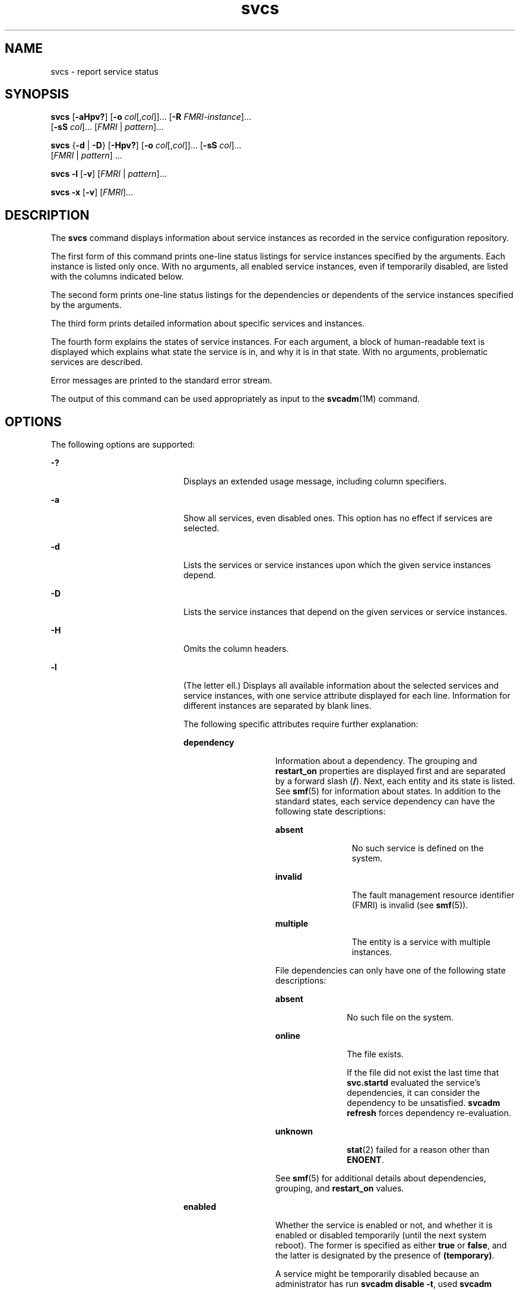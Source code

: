 '\" te
.\" Copyright (c) 2008, Sun Microsystems, Inc. All Rights Reserved
.\" CDDL HEADER START
.\"
.\" The contents of this file are subject to the terms of the
.\" Common Development and Distribution License (the "License").
.\" You may not use this file except in compliance with the License.
.\"
.\" You can obtain a copy of the license at usr/src/OPENSOLARIS.LICENSE
.\" or http://www.opensolaris.org/os/licensing.
.\" See the License for the specific language governing permissions
.\" and limitations under the License.
.\"
.\" When distributing Covered Code, include this CDDL HEADER in each
.\" file and include the License file at usr/src/OPENSOLARIS.LICENSE.
.\" If applicable, add the following below this CDDL HEADER, with the
.\" fields enclosed by brackets "[]" replaced with your own identifying
.\" information: Portions Copyright [yyyy] [name of copyright owner]
.\"
.\" CDDL HEADER END
.TH svcs 1 "6 Nov 2008" "SunOS 5.11" "User Commands"
.SH NAME
svcs \- report service status
.SH SYNOPSIS
.LP
.nf
\fBsvcs\fR [\fB-aHpv?\fR] [\fB-o\fR \fIcol\fR[,\fIcol\fR]].\|.\|. [\fB-R\fR \fIFMRI-instance\fR].\|.\|.
     [\fB-sS\fR \fIcol\fR].\|.\|. [\fIFMRI\fR | \fIpattern\fR].\|.\|.
.fi

.LP
.nf
\fBsvcs\fR {\fB-d\fR | \fB-D\fR} [\fB-Hpv?\fR] [\fB-o\fR \fIcol\fR[,\fIcol\fR]].\|.\|. [\fB-sS\fR \fIcol\fR].\|.\|.
     [\fIFMRI\fR | \fIpattern\fR] .\|.\|.
.fi

.LP
.nf
\fBsvcs\fR \fB-l\fR [\fB-v\fR] [\fIFMRI\fR | \fIpattern\fR].\|.\|.
.fi

.LP
.nf
\fBsvcs\fR \fB-x\fR [\fB-v\fR] [\fIFMRI\fR].\|.\|.
.fi

.SH DESCRIPTION
.sp
.LP
The
.B svcs
command displays information about service instances as
recorded in the service configuration repository.
.sp
.LP
The first form of this command prints one-line status listings for service
instances specified by the arguments. Each instance is listed only once. With
no arguments, all enabled service instances, even if temporarily disabled,
are listed with the columns indicated below.
.sp
.LP
The second form prints one-line status listings for the dependencies or
dependents of the service instances specified by the arguments.
.sp
.LP
The third form prints detailed information about specific services and
instances.
.sp
.LP
The fourth form explains the states of service instances. For each argument,
a block of human-readable text is displayed which explains what state the
service is in, and why it is in that state. With no arguments, problematic
services are described.
.sp
.LP
Error messages are printed to the standard error stream.
.sp
.LP
The output of this command can be used appropriately as input to the
.BR svcadm (1M)
command.
.SH OPTIONS
.sp
.LP
The following options are supported:
.sp
.ne 2
.mk
.na
.B -?
.ad
.RS 20n
.rt
Displays an extended usage message, including column specifiers.
.RE

.sp
.ne 2
.mk
.na
.B -a
.ad
.RS 20n
.rt
Show all services, even disabled ones. This option has no effect if services
are selected.
.RE

.sp
.ne 2
.mk
.na
.B -d
.ad
.RS 20n
.rt
Lists the services or service instances upon which the given service
instances depend.
.RE

.sp
.ne 2
.mk
.na
.B -D
.ad
.RS 20n
.rt
Lists the service instances that depend on the given services or service
instances.
.RE

.sp
.ne 2
.mk
.na
.B -H
.ad
.RS 20n
.rt
Omits the column headers.
.RE

.sp
.ne 2
.mk
.na
.B -l
.ad
.RS 20n
.rt
(The letter ell.) Displays all available information about the selected
services and service instances, with one service attribute displayed for each
line. Information for different instances are separated by blank lines.
.sp
The following specific attributes require further explanation:
.sp
.ne 2
.mk
.na
.B dependency
.ad
.RS 14n
.rt
Information about a dependency. The grouping and
.B restart_on
properties
are displayed first and are separated by a forward slash
.RB ( / ).
Next,
each entity and its state is listed. See
.BR smf (5)
for information about
states. In addition to the standard states, each service dependency can have
the following state descriptions:
.sp
.ne 2
.mk
.na
.B absent
.ad
.RS 12n
.rt
No such service is defined on the system.
.RE

.sp
.ne 2
.mk
.na
.B invalid
.ad
.RS 12n
.rt
The fault management resource identifier (FMRI) is invalid (see
\fBsmf\fR(5)).
.RE

.sp
.ne 2
.mk
.na
.B multiple
.ad
.RS 12n
.rt
The entity is a service with multiple instances.
.RE

File dependencies can only have one of the following state descriptions:
.sp
.ne 2
.mk
.na
.B absent
.ad
.RS 11n
.rt
No such file on the system.
.RE

.sp
.ne 2
.mk
.na
.B online
.ad
.RS 11n
.rt
The file exists.
.sp
If the file did not exist the last time that
.B svc.startd
evaluated the
service's dependencies, it can consider the dependency to be unsatisfied.
\fBsvcadm refresh\fR forces dependency re-evaluation.
.RE

.sp
.ne 2
.mk
.na
.B unknown
.ad
.RS 11n
.rt
.BR stat (2)
failed for a reason other than
.BR ENOENT .
.RE

See
.BR smf (5)
for additional details about dependencies, grouping, and
\fBrestart_on\fR values.
.RE

.sp
.ne 2
.mk
.na
.B enabled
.ad
.RS 14n
.rt
Whether the service is enabled or not, and whether it is enabled or disabled
temporarily (until the next system reboot). The former is specified as either
\fBtrue\fR or
.BR false ,
and the latter is designated by the presence of
.BR (temporary) .
.sp
A service might be temporarily disabled because an administrator has run
.BR "svcadm disable -t" ,
used
.BR "svcadm milestone" ,
or booted the system to
a specific milestone. See \fBsvcadm\fR(1M) for details.
.RE

.RE

.sp
.ne 2
.mk
.na
\fB-o\fR \fIcol\fR[,\fIcol\fR].\|.\|.\fR
.ad
.RS 20n
.rt
Prints the specified columns. Each
.I col
should be a column name. See
\fBCOLUMNS\fR below for available columns.
.RE

.sp
.ne 2
.mk
.na
.B -p
.ad
.RS 20n
.rt
Lists processes associated with each service instance. A service instance
can have no associated processes. The process ID, start time, and command
name (\fBPID\fR,
.BR STIME ,
and
.B CMD
fields from
.BR ps (1))
are
displayed for each process.
.RE

.sp
.ne 2
.mk
.na
\fB-R\fR \fIFMRI-instance\fR
.ad
.RS 20n
.rt
Selects service instances that have the given service instance as their
restarter.
.RE

.sp
.ne 2
.mk
.na
\fB-s\fR \fIcol\fR
.ad
.RS 20n
.rt
Sorts output by column.
.I col
.RB "should be a column name. See" " COLUMNS"
below for available columns. Multiple
.B -s
options behave additively.
.RE

.sp
.ne 2
.mk
.na
\fB-S\fR \fIcol\fR
.ad
.RS 20n
.rt
Sorts by
.I col
in the opposite order as option
.BR -s .
.RE

.sp
.ne 2
.mk
.na
.B -v
.ad
.RS 20n
.rt
Without
.B -x
or
.BR -l ,
displays verbose columns: \fBSTATE\fR,
.BR NSTATE ,
.BR STIME ,
.BR CTID ,
and
.BR FMRI .
.sp
With
.BR -x ,
displays extra information for each explanation.
.sp
With
.BR -l ,
displays user-visible properties in property groups of type
\fBapplication\fR and their description.
.RE

.sp
.ne 2
.mk
.na
.B -x
.ad
.RS 20n
.rt
Displays explanations for service states.
.sp
Without arguments, the
.B -x
option explains the states of services
which: 
.RS +4
.TP
.ie t \(bu
.el o
are enabled, but are not running.
.RE
.RS +4
.TP
.ie t \(bu
.el o
are preventing another enabled service from running.
.RE
.RE

.SH OPERANDS
.sp
.LP
The following operands are supported:
.sp
.ne 2
.mk
.na
.I FMRI
.ad
.RS 17n
.rt
A fault management resource identifier (FMRI) that specifies one or more
instances (see
.BR smf (5)).
FMRIs can be abbreviated by specifying the
instance name, or the trailing portion of the service name. For example,
given the FMRI:
.sp
.in +2
.nf
svc:/network/smtp:sendmail
.fi
.in -2
.sp

The following are valid abbreviations:
.sp
.in +2
.nf
sendmail
:sendmail
smtp
smtp:sendmail
network/smtp
.fi
.in -2
.sp

The following are invalid abbreviations:
.sp
.in +2
.nf
mail
network
network/smt
.fi
.in -2
.sp

If the FMRI specifies a service, then the command applies to all instances
of that service, except when used with the
.B -D
option.
.sp
Abbreviated forms of FMRIs are unstable, and should not be used in scripts
or other permanent tools.
.RE

.sp
.ne 2
.mk
.na
.I pattern
.ad
.RS 17n
.rt
A pattern that is matched against the \fIFMRI\fRs of service instances
according to the "globbing" rules described by \fBfnmatch\fR(5). If the
pattern does not begin with
.BR svc: ,
then
.B svc:/
is prepended. The
following is a typical example of a glob pattern:
.sp
.in +2
.nf
qexample% svcs \e*keyserv\e*
STATE          STIME     FMRI
disabled       Aug_02    svc:/network/rpc/keyserv:default
.fi
.in -2
.sp

.RE

.sp
.ne 2
.mk
.na
.I FMRI-instance
.ad
.RS 17n
.rt
An FMRI that specifies an instance.
.RE

.SH COLUMNS
.sp
.LP
Column names are case insensitive. The default output format is equivalent
to "\fB-o state,stime,fmri\fR". The default sorting columns are
.BR STATE ,
.BR STIME ,
.BR FMRI .
.sp
.ne 2
.mk
.na
.B CTID
.ad
.RS 10n
.rt
The primary contract ID for the service instance. Not all instances have
valid primary contract IDs.
.RE

.sp
.ne 2
.mk
.na
.B DESC
.ad
.RS 10n
.rt
A brief description of the service, from its template element. A service
might not have a description available, in which case a hyphen (\fB\(hy\fR)
is used to denote an empty value.
.RE

.sp
.ne 2
.mk
.na
.B FMRI
.ad
.RS 10n
.rt
The
.I FMRI
of the service instance.
.RE

.sp
.ne 2
.mk
.na
.B INST
.ad
.RS 10n
.rt
The instance name of the service instance.
.RE

.sp
.ne 2
.mk
.na
.B NSTA
.ad
.RS 10n
.rt
The abbreviated next state of the service instance, as given in the
\fBSTA\fR column description. A hyphen denotes that the instance is not
transitioning. Same as
.B STA
otherwise.
.RE

.sp
.ne 2
.mk
.na
.B NSTATE
.ad
.RS 10n
.rt
The next state of the service. A hyphen is used to denote that the instance
is not transitioning. Same as
.B STATE
otherwise.
.RE

.sp
.ne 2
.mk
.na
.B SCOPE
.ad
.RS 10n
.rt
The scope name of the service instance.
.RE

.sp
.ne 2
.mk
.na
.B SVC
.ad
.RS 10n
.rt
The service name of the service instance.
.RE

.sp
.ne 2
.mk
.na
.B STA
.ad
.RS 10n
.rt
The abbreviated state of the service instance (see \fBsmf\fR(5)):
.sp
.ne 2
.mk
.na
.B DGD
.ad
.RS 7n
.rt
degraded
.RE

.sp
.ne 2
.mk
.na
.B DIS
.ad
.RS 7n
.rt
disabled
.RE

.sp
.ne 2
.mk
.na
.B LRC
.ad
.RS 7n
.rt
legacy
.B rc*.d
script-initiated instance
.RE

.sp
.ne 2
.mk
.na
.B MNT
.ad
.RS 7n
.rt
maintenance
.RE

.sp
.ne 2
.mk
.na
.B OFF
.ad
.RS 7n
.rt
offline
.RE

.sp
.ne 2
.mk
.na
.B ON
.ad
.RS 7n
.rt
online
.RE

.sp
.ne 2
.mk
.na
.B UN
.ad
.RS 7n
.rt
uninitialized
.RE

Absent or unrecognized states are denoted by a question mark (\fB?\fR)
character. An asterisk (\fB*\fR) is appended for instances in transition,
unless the
.B NSTA
or
.B NSTATE
column is also being displayed.
.sp
See
.BR smf (5)
for an explanation of service states.
.RE

.sp
.ne 2
.mk
.na
.B STATE
.ad
.RS 10n
.rt
The state of the service instance. An asterisk is appended for instances in
transition, unless the
.B NSTA
or
.B NSTATE
column is also being
displayed.
.sp
See
.BR smf (5)
for an explanation of service states.
.RE

.sp
.ne 2
.mk
.na
.B STIME
.ad
.RS 10n
.rt
If the service instance entered the current state within the last 24 hours,
this column indicates the time that it did so. Otherwise, this column
indicates the date on which it did so, printed with underscores (\fB_\fR) in
place of blanks.
.RE

.SH EXAMPLES
.LP
\fBExample 1\fR Displaying the Default Output
.sp
.LP
This example displays default output:

.sp
.in +2
.nf
example% svcs
STATE          STIME    FMRI
\&.\|.\|.
legacy_run     13:25:04 lrc:/etc/rc3_d/S42myscript
\&.\|.\|.
online         13:21:50 svc:/system/svc/restarter:default
\&.\|.\|.
online         13:25:03 svc:/milestone/multi-user:default
\&.\|.\|.
online         13:25:07 svc:/milestone/multi-user-server:default
\&.\|.\|.
.fi
.in -2
.sp

.LP
\fBExample 2\fR Listing All Local Instances
.sp
.LP
This example lists all local instances of the
.B service1
service.

.sp
.in +2
.nf
example% svcs -o state,nstate,fmri service1
STATE        NSTATE        FMRI
online       -             svc:/service1:instance1
disabled     -             svc:/service1:instance2
.fi
.in -2
.sp

.LP
\fBExample 3\fR Listing Verbose Information
.sp
.LP
This example lists verbose information.

.sp
.in +2
.nf
example% svcs -v network/rpc/rstat:udp
STATE          NSTATE        STIME    CTID   FMRI
online         -             Aug_09        - svc:/network/rpc/rstat:udp
.fi
.in -2
.sp

.LP
\fBExample 4\fR Listing Detailed Information
.sp
.LP
This example lists detailed information about all instances of
.BR system/service3 .
Additional fields can be displayed, as appropriate to
the managing restarter.

.sp
.in +2
.nf
example% svcs -l network/rpc/rstat:udp

fmri         svc:/network/rpc/rstat:udp
enabled      true
state        online
next_state   none
restarter    svc:/network/inetd:default
contract_id
dependency   require_all/error svc:/network/rpc/bind (online)
.fi
.in -2
.sp

.LP
\fBExample 5\fR Listing Processes
.sp
.in +2
.nf
example% svcs -p sendmail
STATE          STIME    FMRI
online         13:25:13 svc:/network/smtp:sendmail
               13:25:15   100939 sendmail
13:25:15   100940 sendmail
.fi
.in -2
.sp

.LP
\fBExample 6\fR Explaining Service States Using \fBsvcs -x\fR
.sp
.LP
(a) In this example,
.B "svcs -x"
has identified that the
print/server service being disabled is the root cause of two services which
are enabled but not online.
.B "svcs -xv"
shows that those services
are \fBprint/rfc1179\fR and
.BR print/ipp-listener .
This situation can be
rectified by either enabling
.B print/server
or disabling \fBrfc1179\fR
and
.BR ipp-listener .

.sp
.in +2
.nf
example% svcs -x
svc:/application/print/server:default (LP print server)
 State: disabled since Mon Feb 13 17:56:21 2006
Reason: Disabled by an administrator.
   See: http://sun.com/msg/SMF-8000-05
   See: lpsched(1M)
Impact: 2 dependent services are not running. (Use -v for list.)
.fi
.in -2
.sp

.sp
.LP
(b) In this example, NFS is not working:

.sp
.in +2
.nf
example$ svcs nfs/client
STATE          STIME    FMRI
offline        16:03:23 svc:/network/nfs/client:default
.fi
.in -2
.sp

.sp
.LP
(c) The following example shows that the problem is \fBnfs/status\fR.
\fBnfs/client\fR is waiting because it depends on
.BR nfs/nlockmgr ,
which
depends on \fBnfs/status\fR:

.sp
.in +2
.nf
example$ svcs -xv nfs/client
svc:/network/nfs/client:default (NFS client)
 State: offline since Mon Feb 27 16:03:23 2006
Reason: Service svc:/network/nfs/status:default
        is not running because a method failed repeatedly.
   See: http://sun.com/msg/SMF-8000-GE
  Path: svc:/network/nfs/client:default
          svc:/network/nfs/nlockmgr:default
            svc:/network/nfs/status:default
   See: man -M /usr/share/man -s 1M mount_nfs
   See: /var/svc/log/network-nfs-client:default.log
Impact: This service is not running.
.fi
.in -2
.sp

.SH EXIT STATUS
.sp
.LP
The following exit values are returned:
.sp
.ne 2
.mk
.na
.B 0
.ad
.RS 5n
.rt
Successful command invocation.
.RE

.sp
.ne 2
.mk
.na
.B 1
.ad
.RS 5n
.rt
Fatal error.
.RE

.sp
.ne 2
.mk
.na
.B 2
.ad
.RS 5n
.rt
Invalid command line options were specified.
.RE

.SH ATTRIBUTES
.sp
.LP
See
.BR attributes (5)
for descriptions of the following attributes:
.sp

.sp
.TS
tab() box;
cw(2.75i) |cw(2.75i)
lw(2.75i) |lw(2.75i)
.
ATTRIBUTE TYPEATTRIBUTE VALUE
_
AvailabilitySUNWcsu
_
Interface StabilitySee below.
.TE

.sp
.LP
Screen output is Uncommitted. The invocation is Committed.
.SH SEE ALSO
.sp
.LP
.BR ps (1),
.BR svcprop (1),
.BR svcadm (1M),
\fBsvccfg\fR(1M),
.BR svc.startd (1M),
.BR stat (2),
\fBlibscf\fR(3LIB), \fBattributes\fR(5),
\fBfnmatch\fR(5), \fBsmf\fR(5)
